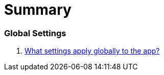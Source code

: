 = Summary

=== Global Settings

. link:settings_main/about_global_settings.adoc[What settings apply globally to the app?]

